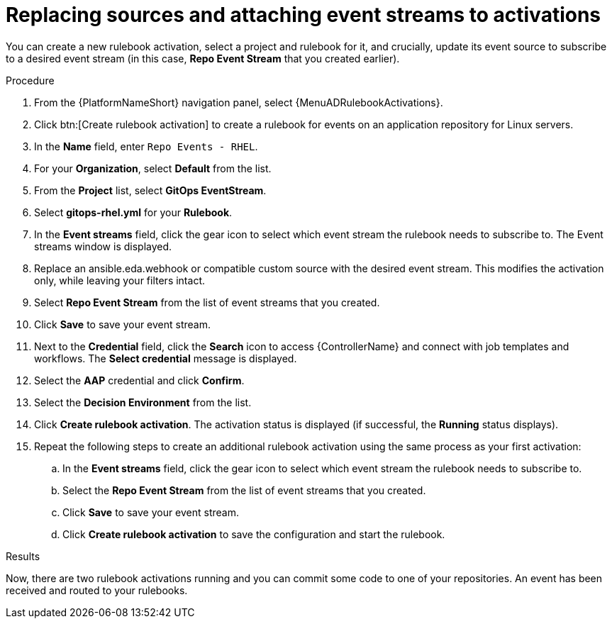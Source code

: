 :_mod-docs-content-type: PROCEDURE
[id="eda-example-replace-sources-attach-event-streams"]

= Replacing sources and attaching event streams to activations

You can create a new rulebook activation, select a project and rulebook for it, and crucially, update its event source to subscribe to a desired event stream (in this case, *Repo Event Stream* that you created earlier).


.Procedure

. From the {PlatformNameShort} navigation panel, select {MenuADRulebookActivations}.
. Click btn:[Create rulebook activation] to create a rulebook for events on an application repository for Linux servers.
. In the *Name* field, enter `Repo Events - RHEL`.
. For your *Organization*, select *Default* from the list.
. From the *Project* list, select *GitOps EventStream*.
. Select *gitops-rhel.yml* for your *Rulebook*.
. In the *Event streams* field, click the gear icon to select which event stream the rulebook needs to subscribe to. The Event streams window is displayed.
. Replace an ansible.eda.webhook or compatible custom source with the desired event stream. This modifies the activation only, while leaving your filters intact.
. Select *Repo Event Stream* from the list of event streams that you created.
. Click *Save* to save your event stream.
. Next to the *Credential* field, click the *Search* icon to access {ControllerName} and connect with job templates and workflows. The *Select credential* message is displayed.
. Select the *AAP* credential and click *Confirm*.
. Select the *Decision Environment* from the list.
. Click *Create rulebook activation*. The activation status is displayed (if successful, the *Running* status displays).
. Repeat the following steps to create an additional rulebook activation using the same process as your first activation: 
.. In the *Event streams* field, click the gear icon to select which event stream the rulebook needs to subscribe to.
.. Select the *Repo Event Stream* from the list of event streams that you created.
.. Click *Save* to save your event stream.
.. Click *Create rulebook activation* to save the configuration and start the rulebook. 

.Results
Now, there are two rulebook activations running and you can commit some code to one of your repositories. An event has been received and routed to your rulebooks.


